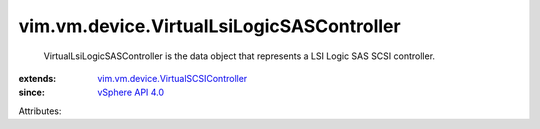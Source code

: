 .. _vSphere API 4.0: ../../../vim/version.rst#vimversionversion4

.. _vim.vm.device.VirtualSCSIController: ../../../vim/vm/device/VirtualSCSIController.rst


vim.vm.device.VirtualLsiLogicSASController
==========================================
  VirtualLsiLogicSASController is the data object that represents a LSI Logic SAS SCSI controller.
:extends: vim.vm.device.VirtualSCSIController_
:since: `vSphere API 4.0`_

Attributes:

